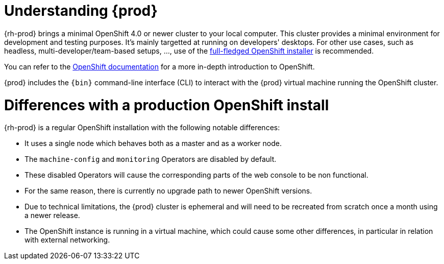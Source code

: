 [id="understanding-codeready-containers_{context}"]
= Understanding {prod}

{rh-prod} brings a minimal OpenShift 4.0 or newer cluster to your local computer.
This cluster provides a minimal environment for development and testing purposes.
It's mainly targetted at running on developers' desktops.
For other use cases, such as headless, multi-developer/team-based setups, ..., use of the link:https://cloud.redhat.com/openshift/install/[full-fledged OpenShift installer] is recommended.

You can refer to the link:https://docs.openshift.com/container-platform/latest/welcome/index.html#developer-activities[OpenShift documentation] for a more in-depth introduction to OpenShift.

{prod} includes the [command]`{bin}` command-line interface (CLI) to interact with the {prod} virtual machine running the OpenShift cluster.

= Differences with a production OpenShift install

{rh-prod} is a regular OpenShift installation with the following notable differences:

* It uses a single node which behaves both as a master and as a worker node.
* The `machine-config` and `monitoring` Operators are disabled by default.
* These disabled Operators will cause the corresponding parts of the web console to be non functional.
* For the same reason, there is currently no upgrade path to newer OpenShift versions.
* Due to technical limitations, the {prod} cluster is ephemeral and will need to be recreated from scratch once a month using a newer release.
* The OpenShift instance is running in a virtual machine, which could cause some other differences, in particular in relation with external networking.
